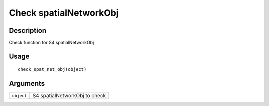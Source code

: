 Check spatialNetworkObj
-----------------------

Description
~~~~~~~~~~~

Check function for S4 spatialNetworkObj

Usage
~~~~~

::

   check_spat_net_obj(object)

Arguments
~~~~~~~~~

+-----------------------------------+-----------------------------------+
| ``object``                        | S4 spatialNetworkObj to check     |
+-----------------------------------+-----------------------------------+
